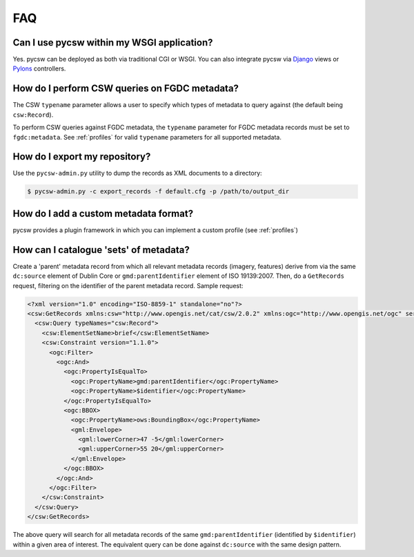 .. _faq:

FAQ
===

Can I use pycsw within my WSGI application?
-------------------------------------------

Yes.  pycsw can be deployed as both via traditional CGI or WSGI.  You can also integrate pycsw via `Django`_ views or `Pylons`_ controllers.

How do I perform CSW queries on FGDC metadata?
------------------------------------------------------- 

The CSW ``typename`` parameter allows a user to specify which types of metadata to query against (the default being ``csw:Record``).

To perform CSW queries against FGDC metadata, the ``typename`` parameter for FGDC metadata records must be set to ``fgdc:metadata``.  See :ref:`profiles` for valid ``typename`` parameters for all supported metadata.

How do I export my repository?
-------------------------------

Use the ``pycsw-admin.py`` utility to dump the records as XML documents to a directory:

.. code-block:: bash

  $ pycsw-admin.py -c export_records -f default.cfg -p /path/to/output_dir


.. _`Django`: https://www.djangoproject.com/
.. _`Pylons`: http://www.pylonsproject.org/

How do I add a custom metadata format?
--------------------------------------

pycsw provides a plugin framework in which you can implement a custom profile (see :ref:`profiles`)

How can I catalogue 'sets' of metadata?
---------------------------------------

Create a 'parent' metadata record from which all relevant metadata records (imagery, features) derive from via the same ``dc:source`` element of Dublin Core or ``gmd:parentIdentifier`` element of ISO 19139:2007.  Then, do a ``GetRecords`` request, filtering on the identifier of the parent metadata record.  Sample request:

.. code-block:: xml

  <?xml version="1.0" encoding="ISO-8859-1" standalone="no"?>
  <csw:GetRecords xmlns:csw="http://www.opengis.net/cat/csw/2.0.2" xmlns:ogc="http://www.opengis.net/ogc" service="CSW" version="2.0.2" resultType="results" startPosition="1" maxRecords="5" outputFormat="application/xml" outputSchema="http://www.opengis.net/cat/csw/2.0.2" xmlns:xsi="http://www.w3.org/2001/XMLSchema-instance" xsi:schemaLocation="http://www.opengis.net/cat/csw/2.0.2 http://schemas.opengis.net/csw/2.0.2/CSW-discovery.xsd" xmlns:gml="http://www.opengis.net/gml" xmlns:gmd="http://www.isotc211.org/2005/gmd">
    <csw:Query typeNames="csw:Record">
      <csw:ElementSetName>brief</csw:ElementSetName>
      <csw:Constraint version="1.1.0">
        <ogc:Filter>
          <ogc:And>
	    <ogc:PropertyIsEqualTo>
              <ogc:PropertyName>gmd:parentIdentifier</ogc:PropertyName>
              <ogc:PropertyName>$identifier</ogc:PropertyName>
	    </ogc:PropertyIsEqualTo>
            <ogc:BBOX>
              <ogc:PropertyName>ows:BoundingBox</ogc:PropertyName>
              <gml:Envelope>
                <gml:lowerCorner>47 -5</gml:lowerCorner>
                <gml:upperCorner>55 20</gml:upperCorner>
              </gml:Envelope>
            </ogc:BBOX>
          </ogc:And>
        </ogc:Filter>
      </csw:Constraint>
    </csw:Query>
  </csw:GetRecords>

The above query will search for all metadata records of the same ``gmd:parentIdentifier`` (identified by ``$identifier``) within a given area of interest.  The equivalent query can be done against ``dc:source`` with the same design pattern.



